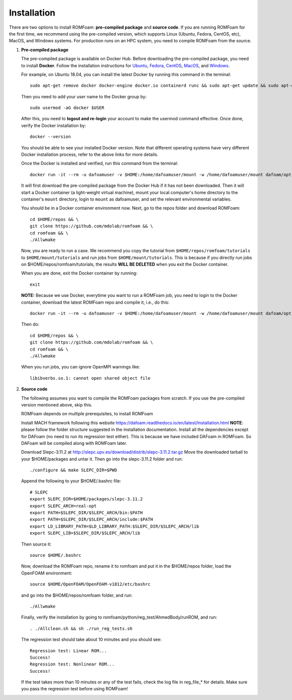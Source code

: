 .. _Installation:

Installation 
------------

There are two options to install ROMFoam: **pre-compiled package** and **source code**. If you are running ROMFoam for the first time, we recommend using the pre-compiled version, which supports Linux (Ubuntu, Fedora, CentOS, etc), MacOS, and Windows systems. For production runs on an HPC system, you need to compile ROMFoam from the source.

#. **Pre-compiled package**

   The pre-compiled package is available on Docker Hub. Before downloading the pre-compiled package, you need to install **Docker**. Follow the installation instructions for `Ubuntu <https://docs.docker.com/install/linux/docker-ce/ubuntu/>`_, `Fedora <https://docs.docker.com/install/linux/docker-ce/fedora/>`_, `CentOS <https://docs.docker.com/install/linux/docker-ce/centos/>`_, `MacOS <https://docs.docker.com/docker-for-mac/install/>`_, and  `Windows <https://docs.docker.com/docker-for-windows/install/>`_. 
 
   For example, on Ubuntu 18.04, you can install the latest Docker by running this command in the terminal::

    sudo apt-get remove docker docker-engine docker.io containerd runc && sudo apt-get update && sudo apt-get install apt-transport-https ca-certificates curl gnupg-agent software-properties-common -y && curl -fsSL https://download.docker.com/linux/ubuntu/gpg | sudo apt-key add - && sudo add-apt-repository "deb [arch=amd64] https://download.docker.com/linux/ubuntu $(lsb_release -cs) stable" && sudo apt-get update && sudo apt-get install docker-ce -y

   Then you need to add your user name to the Docker group by::

    sudo usermod -aG docker $USER

   After this, you need to **logout and re-login** your account to make the usermod command effective. Once done, verify the Docker installation by::

    docker --version

   You should be able to see your installed Docker version. Note that different operating systems have very different Docker installation process, refer to the above links for more details. 

   Once the Docker is installed and verified, run this command from the terminal::

    docker run -it --rm -u dafoamuser -v $HOME:/home/dafoamuser/mount -w /home/dafoamuser/mount dafoam/opt-packages:latest bash

   It will first download the pre-compiled package from the Docker Hub if it has not been downloaded. Then it will start a Docker container (a light-weight virtual machine), mount your local computer's home directory to the container's ``mount`` directory, login to ``mount`` as dafoamuser, and set the relevant environmental variables. 

   You should be in a Docker container environment now. Next, go to the repos folder and download ROMFoam::

    cd $HOME/repos && \
    git clone https://github.com/mdolab/romfoam && \
    cd romfoam && \
    ./Allwmake
   
   Now, you are ready to run a case. We recommend you copy the tutorial from ``$HOME/repos/romfoam/tutorials`` to ``$HOME/mount/tutorials`` and run jobs from ``$HOME/mount/tutorials``. This is because if you directly run jobs on $HOME/repos/romfoam/tutorials, the results **WILL BE DELETED** when you exit the Docker container. 

   When you are done, exit the Docker container by running::
   
    exit

   **NOTE:** Because we use Docker, everytime you want to run a ROMFoam job, you need to login to the Docker container, download the latest ROMFoam repo and compile it, i.e., do this::

    docker run -it --rm -u dafoamuser -v $HOME:/home/dafoamuser/mount -w /home/dafoamuser/mount dafoam/opt-packages:latest bash

   Then do::

    cd $HOME/repos && \
    git clone https://github.com/mdolab/romfoam && \
    cd romfoam && \
    ./Allwmake

   When you run jobs, you can ignore OpenMPI warnings like::

    libibverbs.so.1: cannot open shared object file
   
   

#. **Source code**

   The following assumes you want to compile the ROMFoam packages from scratch. If you use the pre-compiled version mentioned above, skip this.
   
   ROMFoam depends on multiple prerequisites, to install ROMFoam

   Install MACH framework following this website https://dafoam.readthedocs.io/en/latest/Installation.html **NOTE**: please follow the folder structure suggested in the installation documentation. Install all the dependencies except for DAFoam (no need to run its regression test either). This is because we have included DAFoam in ROMFoam. So DAFoam will be compiled along with ROMFoam later.
 
   Download Slepc-3.11.2 at http://slepc.upv.es/download/distrib/slepc-3.11.2.tar.gz  Move the downloaded tarball to your $HOME/packages and untar it. Then go into the slepc-3.11.2 folder and run::

    ./configure && make SLEPC_DIR=$PWD

   Append the following to your $HOME/.bashrc file::
  
    # SLEPC
    export SLEPC_DIR=$HOME/packages/slepc-3.11.2
    export SLEPC_ARCH=real-opt
    export PATH=$SLEPC_DIR/$SLEPC_ARCH/bin:$PATH
    export PATH=$SLEPC_DIR/$SLEPC_ARCH/include:$PATH
    export LD_LIBRARY_PATH=$LD_LIBRARY_PATH:$SLEPC_DIR/$SLEPC_ARCH/lib
    export SLEPC_LIB=$SLEPC_DIR/$SLEPC_ARCH/lib

   Then source it::

    source $HOME/.bashrc
 
   Now, download the ROMFoam repo, rename it to romfoam and put it in the $HOME/repos folder, load the OpenFOAM environment::
 
    source $HOME/OpenFOAM/OpenFOAM-v1812/etc/bashrc

   and go into the $HOME/repos/romfoam folder, and run::
   
    ./Allwmake

   Finally, verify the installation by going to romfoam/python/reg_test/AhmedBody/runROM, and run::

    . ./Allclean.sh && sh ./run_reg_tests.sh

   The regression test should take about 10 minutes and you should see::

    Regression test: Linear ROM...
    Success!
    Regression test: Nonlinear ROM...
    Success!

   If the test takes more than 10 minutes or any of the test fails, check the log file in reg_file_* for details. Make sure you pass the regression test before using ROMFoam!
